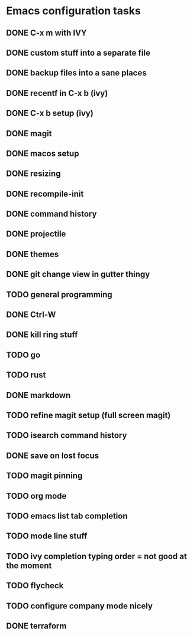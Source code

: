 * Emacs configuration tasks
** DONE C-x m with IVY
** DONE custom stuff into a separate file
** DONE backup files into a sane places
** DONE recentf in C-x b (ivy)
** DONE C-x b setup (ivy)
** DONE magit
** DONE macos setup
** DONE resizing
** DONE recompile-init
** DONE command history
** DONE projectile
** DONE themes
** DONE git change view in gutter thingy
** TODO general programming
** DONE Ctrl-W
** DONE kill ring stuff
** TODO go
** TODO rust
** DONE markdown
** TODO refine magit setup (full screen magit)
** TODO isearch command history
** DONE save on lost focus
** TODO magit pinning
** TODO org mode
** TODO emacs list tab completion
** TODO mode line stuff
** TODO ivy completion typing order = not good at the moment
** TODO flycheck
** TODO configure company mode nicely
** DONE terraform
